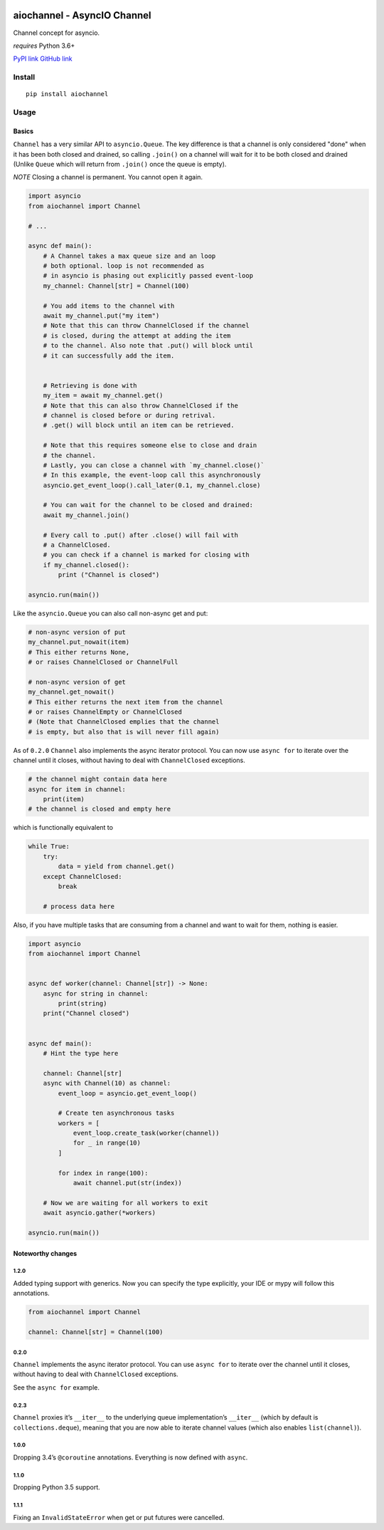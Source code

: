 |Build Status|

aiochannel - AsyncIO Channel
============================

Channel concept for asyncio.

*requires* Python 3.6+

`PyPI link <https://pypi.org/project/aiochannel>`__
`GitHub link <https://github.com/tbug/aiochannel>`__

Install
-------

::

   pip install aiochannel

Usage
-----

Basics
~~~~~~

``Channel`` has a very similar API to ``asyncio.Queue``.
The key difference is that a channel is only considered
"done" when it has been both closed and drained, so calling ``.join()``
on a channel will wait for it to be both closed and drained (Unlike
``Queue`` which will return from ``.join()`` once the queue is empty).

*NOTE* Closing a channel is permanent. You cannot open it again.

.. code-block:: python
       :name: test_simple

       import asyncio
       from aiochannel import Channel

       # ...

       async def main():
           # A Channel takes a max queue size and an loop
           # both optional. loop is not recommended as
           # in asyncio is phasing out explicitly passed event-loop
           my_channel: Channel[str] = Channel(100)

           # You add items to the channel with
           await my_channel.put("my item")
           # Note that this can throw ChannelClosed if the channel
           # is closed, during the attempt at adding the item
           # to the channel. Also note that .put() will block until
           # it can successfully add the item.


           # Retrieving is done with
           my_item = await my_channel.get()
           # Note that this can also throw ChannelClosed if the
           # channel is closed before or during retrival.
           # .get() will block until an item can be retrieved.

           # Note that this requires someone else to close and drain
           # the channel.
           # Lastly, you can close a channel with `my_channel.close()`
           # In this example, the event-loop call this asynchronously
           asyncio.get_event_loop().call_later(0.1, my_channel.close)

           # You can wait for the channel to be closed and drained:
           await my_channel.join()

           # Every call to .put() after .close() will fail with
           # a ChannelClosed.
           # you can check if a channel is marked for closing with
           if my_channel.closed():
               print ("Channel is closed")

       asyncio.run(main())


Like the ``asyncio.Queue`` you can also call non-async get and put:


.. code-block:: python


       # non-async version of put
       my_channel.put_nowait(item)
       # This either returns None,
       # or raises ChannelClosed or ChannelFull

       # non-async version of get
       my_channel.get_nowait()
       # This either returns the next item from the channel
       # or raises ChannelEmpty or ChannelClosed
       # (Note that ChannelClosed emplies that the channel
       # is empty, but also that is will never fill again)

As of ``0.2.0`` ``Channel`` also implements the async iterator protocol.
You can now use ``async for`` to iterate over the channel until it
closes, without having to deal with ``ChannelClosed`` exceptions.

.. code-block:: python


       # the channel might contain data here
       async for item in channel:
           print(item)
       # the channel is closed and empty here

which is functionally equivalent to

.. code-block:: python


       while True:
           try:
               data = yield from channel.get()
           except ChannelClosed:
               break

           # process data here

Also, if you have multiple tasks that are consuming from a channel and want
to wait for them, nothing is easier.

.. code-block:: python
       :name: test_context_manager

       import asyncio
       from aiochannel import Channel


       async def worker(channel: Channel[str]) -> None:
           async for string in channel:
               print(string)
           print("Channel closed")


       async def main():
           # Hint the type here

           channel: Channel[str]
           async with Channel(10) as channel:
               event_loop = asyncio.get_event_loop()

               # Create ten asynchronous tasks
               workers = [
                   event_loop.create_task(worker(channel))
                   for _ in range(10)
               ]

               for index in range(100):
                   await channel.put(str(index))

           # Now we are waiting for all workers to exit
           await asyncio.gather(*workers)

       asyncio.run(main())


Noteworthy changes
~~~~~~~~~~~~~~~~~~

1.2.0
^^^^^

Added typing support with generics. Now you can specify the type
explicitly, your IDE or mypy will follow this annotations.


.. code-block:: python

    from aiochannel import Channel

    channel: Channel[str] = Channel(100)


0.2.0
^^^^^

``Channel`` implements the async iterator protocol. You can use
``async for`` to iterate over the channel until it closes, without
having to deal with ``ChannelClosed`` exceptions.

See the ``async for`` example.

.. _section-1:

0.2.3
^^^^^

``Channel`` proxies it’s ``__iter__`` to the underlying queue
implementation’s ``__iter__`` (which by default is
``collections.deque``), meaning that you are now able to iterate channel
values (which also enables ``list(channel)``).

.. _section-2:

1.0.0
^^^^^

Dropping 3.4’s ``@coroutine`` annotations. Everything is now defined
with ``async``.


1.1.0
^^^^^

Dropping Python 3.5 support.


1.1.1
^^^^^

Fixing an ``InvalidStateError`` when get or put futures were cancelled.


.. |Build Status| image:: https://github.com/tbug/aiochannel/actions/workflows/test.yml/badge.svg
   :target: https://github.com/tbug/aiochannel/actions/workflows/test.yml
